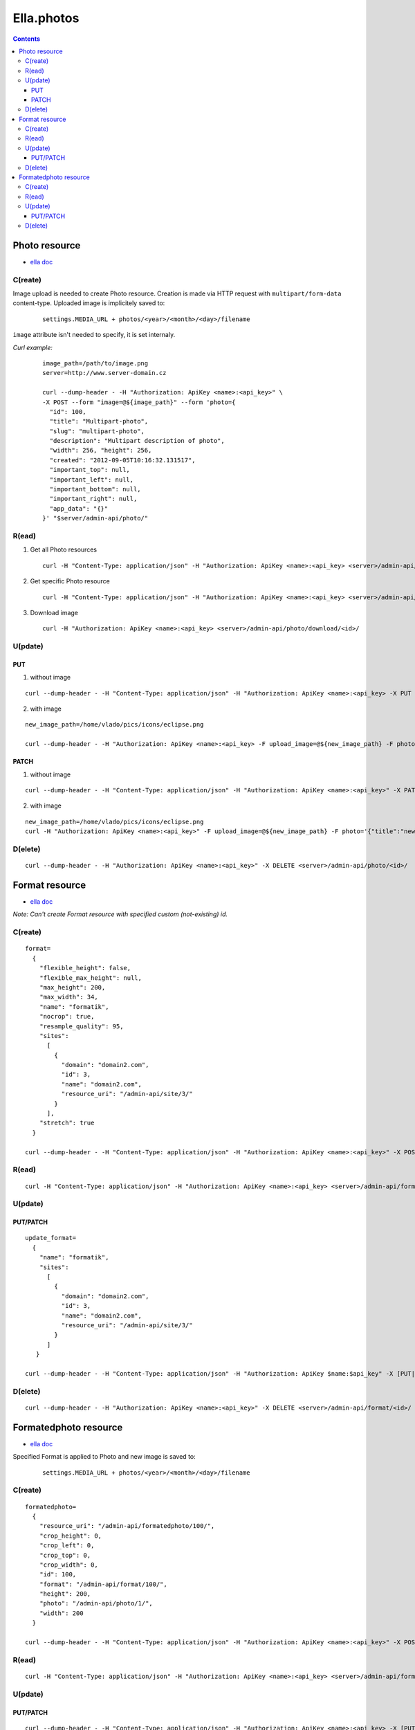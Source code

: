 ===========
Ella.photos
===========

.. contents::


--------------
Photo resource
--------------
- `ella doc`__

__ http://ella.readthedocs.org/en/latest/reference/models.html#the-photo-model

C(reate)
========
Image upload is needed to create Photo resource. Creation is made via HTTP request with ``multipart/form-data`` content-type. Uploaded image is implicitely saved to:

 ::

   settings.MEDIA_URL + photos/<year>/<month>/<day>/filename

``image`` attribute isn't needed to specify, it is set internaly.

*Curl example:*

 ::

  image_path=/path/to/image.png
  server=http://www.server-domain.cz

  curl --dump-header - -H "Authorization: ApiKey <name>:<api_key>" \
  -X POST --form "image=@${image_path}" --form 'photo={
    "id": 100,
    "title": "Multipart-photo",
    "slug": "multipart-photo",
    "description": "Multipart description of photo",
    "width": 256, "height": 256,
    "created": "2012-09-05T10:16:32.131517",
    "important_top": null,
    "important_left": null,
    "important_bottom": null,
    "important_right": null,
    "app_data": "{}"
  }' "$server/admin-api/photo/"



R(ead)
======
1. Get all Photo resources

 ::

   curl -H "Content-Type: application/json" -H "Authorization: ApiKey <name>:<api_key> <server>/admin-api/photo/

2. Get specific Photo resource

 ::

   curl -H "Content-Type: application/json" -H "Authorization: ApiKey <name>:<api_key> <server>/admin-api/photo/<id>/

3. Download image

 ::

   curl -H "Authorization: ApiKey <name>:<api_key> <server>/admin-api/photo/download/<id>/


U(pdate)
========

PUT
'''

1. without image

::

 curl --dump-header - -H "Content-Type: application/json" -H "Authorization: ApiKey <name>:<api_key> -X PUT --data '{"description": "abrakadabra, bro", "title": "another_photo"}' <server>/admin-api/photo/1/

2. with image

::

 new_image_path=/home/vlado/pics/icons/eclipse.png

 curl --dump-header - -H "Authorization: ApiKey <name>:<api_key> -F upload_image=@${new_image_path} -F photo='{"title":"put title"}' -X PUT  <server>/admin-api/photo/1/


PATCH
'''''

1. without image

::

 curl --dump-header - -H "Content-Type: application/json" -H "Authorization: ApiKey <name>:<api_key>" -X PATCH --data '{"description": "hello, bro"}' "<server>/admin-api/photo/1/"


2. with image

::

 new_image_path=/home/vlado/pics/icons/eclipse.png
 curl -H "Authorization: ApiKey <name>:<api_key>" -F upload_image=@${new_image_path} -F photo='{"title":"new_title"}' -X PATCH <server>/admin-api/photo/1/





D(elete)
========

::

 curl --dump-header - -H "Authorization: ApiKey <name>:<api_key>" -X DELETE <server>/admin-api/photo/<id>/



---------------
Format resource
---------------
- `ella doc`__

__ http://ella.readthedocs.org/en/latest/reference/models.html#the-format-model

*Note: Can't create Format resource with specified custom (not-existing) id.*


C(reate)
========

::


 format=
   {
     "flexible_height": false,
     "flexible_max_height": null,
     "max_height": 200,
     "max_width": 34,
     "name": "formatik",
     "nocrop": true,
     "resample_quality": 95,
     "sites":
       [
         {
           "domain": "domain2.com",
           "id": 3,
           "name": "domain2.com",
           "resource_uri": "/admin-api/site/3/"
         }
       ],
     "stretch": true
   }

 curl --dump-header - -H "Content-Type: application/json" -H "Authorization: ApiKey <name>:<api_key>" -X POST --data "$format" <server>/admin-api/format/



R(ead)
======

::

  curl -H "Content-Type: application/json" -H "Authorization: ApiKey <name>:<api_key> <server>/admin-api/format/


U(pdate)
========

PUT/PATCH
'''''''''

::

 update_format=
   {
     "name": "formatik",
     "sites":
       [
         {
           "domain": "domain2.com",
           "id": 3,
           "name": "domain2.com",
           "resource_uri": "/admin-api/site/3/"
         }
       ]
    }

 curl --dump-header - -H "Content-Type: application/json" -H "Authorization: ApiKey $name:$api_key" -X [PUT|PATCH] --data "$update_format" <server>/admin-api/format/<id>/


D(elete)
========

::

 curl --dump-header - -H "Authorization: ApiKey <name>:<api_key>" -X DELETE <server>/admin-api/format/<id>/



----------------------
Formatedphoto resource
----------------------
- `ella doc`__

__ http://ella.readthedocs.org/en/latest/reference/models.html#the-photo-model

Specified Format is applied to Photo and new image is saved to:

 ::

   settings.MEDIA_URL + photos/<year>/<month>/<day>/filename



C(reate)
========

::

 formatedphoto=
   {
     "resource_uri": "/admin-api/formatedphoto/100/",
     "crop_height": 0,
     "crop_left": 0,
     "crop_top": 0,
     "crop_width": 0,
     "id": 100,
     "format": "/admin-api/format/100/",
     "height": 200,
     "photo": "/admin-api/photo/1/",
     "width": 200
   }

 curl --dump-header - -H "Content-Type: application/json" -H "Authorization: ApiKey <name>:<api_key>" -X POST --data "$formatedphoto" <server>/admin-api/formatedphoto/



R(ead)
======

::

  curl -H "Content-Type: application/json" -H "Authorization: ApiKey <name>:<api_key> <server>/admin-api/formatedphoto/


U(pdate)
========

PUT/PATCH
'''''''''

::

 curl --dump-header - -H "Content-Type: application/json" -H "Authorization: ApiKey <name>:<api_key> -X [PUT|PATCH] --data '{"crop_height": 50, "crop_left": 50, "crop_top": 0, "width": 200}' <server>/admin-api/formatedphoto/<id>/


D(elete)
========

::

 curl --dump-header - -H "Authorization: ApiKey <name>:<api_key>" -X DELETE <server>/admin-api/formatedphoto/<id>/

